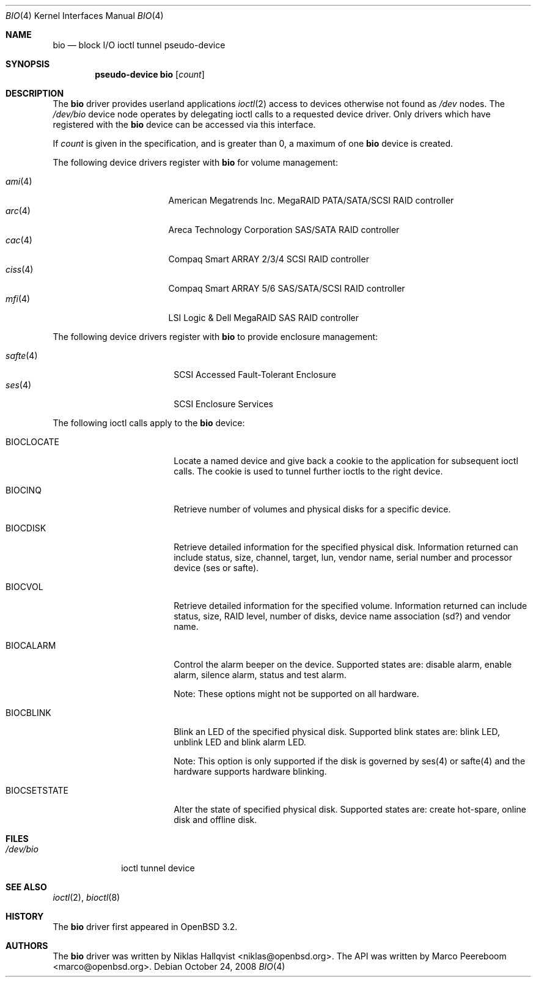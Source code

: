 .\"	$OpenBSD: bio.4,v 1.22 2008/10/24 05:08:00 jmc Exp $
.\"
.\" Copyright (c) 2002 Niklas Hallqvist
.\" Copyright (c) 2006 Marco Peereboom
.\" All rights reserved.
.\"
.\" Redistribution and use in source and binary forms, with or without
.\" modification, are permitted provided that the following conditions
.\" are met:
.\" 1. Redistributions of source code must retain the above copyright
.\"    notice, this list of conditions and the following disclaimer.
.\" 2. Redistributions in binary form must reproduce the above copyright
.\"    notice, this list of conditions and the following disclaimer in the
.\"    documentation and/or other materials provided with the distribution.
.\" 3. The name of the author may not be used to endorse or promote products
.\"    derived from this software without specific prior written permission.
.\"
.\" THIS SOFTWARE IS PROVIDED BY THE AUTHOR ``AS IS'' AND ANY EXPRESS OR
.\" IMPLIED WARRANTIES, INCLUDING, BUT NOT LIMITED TO, THE IMPLIED
.\" WARRANTIES OF MERCHANTABILITY AND FITNESS FOR A PARTICULAR PURPOSE ARE
.\" DISCLAIMED.  IN NO EVENT SHALL THE AUTHOR BE LIABLE FOR ANY DIRECT,
.\" INDIRECT, INCIDENTAL, SPECIAL, EXEMPLARY, OR CONSEQUENTIAL DAMAGES
.\" (INCLUDING, BUT NOT LIMITED TO, PROCUREMENT OF SUBSTITUTE GOODS OR
.\" SERVICES; LOSS OF USE, DATA, OR PROFITS; OR BUSINESS INTERRUPTION)
.\" HOWEVER CAUSED AND ON ANY THEORY OF LIABILITY, WHETHER IN CONTRACT,
.\" STRICT LIABILITY, OR TORT (INCLUDING NEGLIGENCE OR OTHERWISE) ARISING IN
.\" ANY WAY OUT OF THE USE OF THIS SOFTWARE, EVEN IF ADVISED OF THE
.\" POSSIBILITY OF SUCH DAMAGE.
.\"
.Dd $Mdocdate: October 24 2008 $
.Dt BIO 4
.Os
.Sh NAME
.Nm bio
.Nd block I/O ioctl tunnel pseudo-device
.Sh SYNOPSIS
.Cd "pseudo-device bio" Op Ar count
.Sh DESCRIPTION
The
.Nm
driver provides userland applications
.Xr ioctl 2
access to devices otherwise not found as
.Pa /dev
nodes.
The
.Pa /dev/bio
device node operates by delegating ioctl
calls to a requested device driver.
Only drivers which have registered with the
.Nm
device can be accessed via this interface.
.Pp
If
.Ar count
is given in the specification, and is greater than 0, a maximum of one
.Nm bio
device is created.
.Pp
The following device drivers register with
.Nm
for volume management:
.Pp
.Bl -tag -width ciss(4)XX -offset indent -compact
.It Xr ami 4
American Megatrends Inc. MegaRAID PATA/SATA/SCSI RAID controller
.It Xr arc 4
Areca Technology Corporation SAS/SATA RAID controller
.It Xr cac 4
Compaq Smart ARRAY 2/3/4 SCSI RAID controller
.It Xr ciss 4
Compaq Smart ARRAY 5/6 SAS/SATA/SCSI RAID controller
.It Xr mfi 4
LSI Logic & Dell MegaRAID SAS RAID controller
.El
.Pp
The following device drivers register with
.Nm
to provide enclosure management:
.Pp
.Bl -tag -width safte($)XX -offset indent -compact
.It Xr safte 4
SCSI Accessed Fault-Tolerant Enclosure
.It Xr ses 4
SCSI Enclosure Services
.El
.Pp
The following ioctl calls apply to the
.Nm bio
device:
.Bl -tag -width BIOCCAPABILITIES
.It Dv BIOCLOCATE
Locate a named device and give back a cookie to the application
for subsequent ioctl calls.
The cookie is used to tunnel further ioctls to the right device.
.It Dv BIOCINQ
Retrieve number of volumes and physical disks for a specific device.
.It Dv BIOCDISK
Retrieve detailed information for the specified physical disk.
Information returned can include status, size, channel, target, lun,
vendor name, serial number and processor device (ses or safte).
.It Dv BIOCVOL
Retrieve detailed information for the specified volume.
Information returned can include status, size, RAID level, number of disks,
device name association (sd?) and vendor name.
.It Dv BIOCALARM
Control the alarm beeper on the device.
Supported states are: disable alarm, enable alarm, silence alarm, status and
test alarm.
.Pp
Note:  These options might not be supported on all hardware.
.It Dv BIOCBLINK
Blink an LED of the specified physical disk.
Supported blink states are: blink LED, unblink LED and blink alarm LED.
.Pp
Note:  This option is only supported if the disk is governed by ses(4) or
safte(4) and the hardware supports hardware blinking.
.It Dv BIOCSETSTATE
Alter the state of specified physical disk.
Supported states are: create hot-spare, online disk and offline disk.
.El
.Sh FILES
.Bl -tag -width /dev/bio -compact
.It Pa /dev/bio
ioctl tunnel device
.El
.Sh SEE ALSO
.Xr ioctl 2 ,
.Xr bioctl 8
.Sh HISTORY
The
.Nm
driver first appeared in
.Ox 3.2 .
.Sh AUTHORS
.An -nosplit
The
.Nm
driver was written by
.An Niklas Hallqvist Aq niklas@openbsd.org .
The API was written by
.An Marco Peereboom Aq marco@openbsd.org .
